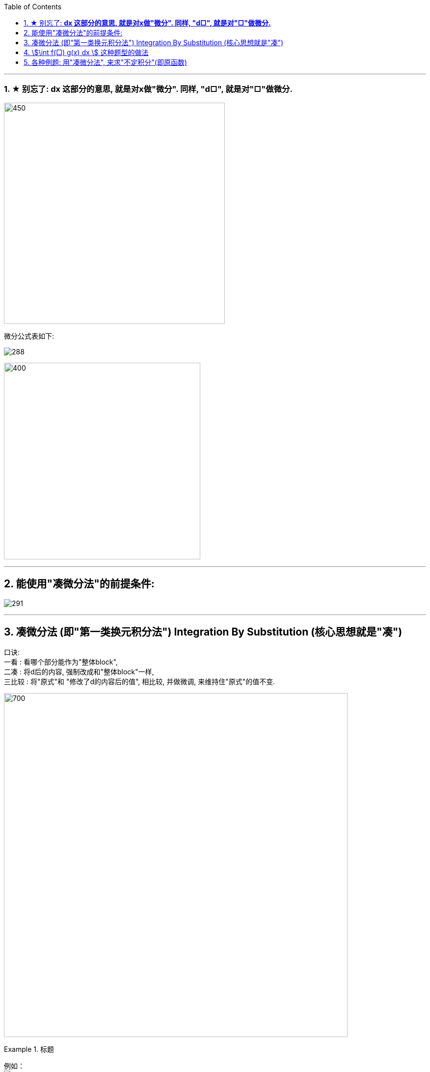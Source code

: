 
:toc: left
:toclevels: 3
:sectnums:

---



=== ★ 别忘了: *dx 这部分的意思, 就是对x做"微分". 同样, "d□", 就是对"□"做微分.*

image:img/290.png[450,450]

微分公式表如下:

image:img/288.gif[]

image:img/289.jpg[400,400]

---

== 能使用"凑微分法"的前提条件:

image:img/291.png[]


---


== 凑微分法 (即"第一类换元积分法") Integration By Substitution (核心思想就是"凑")

口诀:  +
一看 : 看哪个部分能作为"整体block", +
二凑 : 将d后的内容, 强制改成和"整体block"一样, +
三比较 : 将"原式"和 "修改了d的内容后的值", 相比较, 并做微调, 来维持住"原式"的值不变.


image:img/286.png[700,700]


.标题
====
例如： +
image:img/287.png[]
====


.标题
====
例如： +
image:img/292.png[]
====


.标题
====
例如： +
image:img/293.png[]
====

---

== stem:[\int f(□) g(x) dx ] 这种题型的做法

image:img/294.png[]


.标题
====
例如： +
image:img/295.png[]
====


.标题
====
例如： +
image:img/296.png[]
====


.标题
====
例如： +
image:img/297.png[]
====


.标题
====
例如： +
image:img/298.png[700,700]
====



.标题
====
例如： +
image:img/299.png[700,700]
====


.标题
====
例如： +
image:img/300.png[]
====


---

== 各种例题: 用"凑微分法", 来求"不定积分"(即原函数)

换元积分法（Integration By Substitution）是求积分的一种方法，主要通过引进"中间变量"作变量替换, 来使原式简易，从而来求较复杂的不定积分。它是由链式法则, 和微积分基本定理推导而来的。

\begin{align}
& \int 1 dx = x+C \\
& \int 1 du = u+C \\
& \int 1 d(x^2 -3) = x^2 -3 +C = x^2 +C \\
& \int 1 d F(u) = F(u) +C \\
& \int 1 d[F(φ(x))] = F(φ(x)) +C \\
\end{align}

image:img/268.png[500,500]

image:img/269.png[]

凑, 就是把 d 前面的某一部分, 先求出其原函数, 再拿到 d 的里面(后面)去. 但是到底是拿"哪一部分"呢? 就要靠猜测了. 即最终都要向"积分公式"里面的形式靠齐, 才能作为一个"整体"来应用积分公式.

.标题
====
例如： +
image:img/270.png[]
====


.标题
====
例如： +
image:img/271.png[]
====


.标题
====
例如： +
image:img/272.png[500,500]
====


.标题
====
例如： +
image:img/273.png[700,700]
====


.标题
====
例如： +
image:img/274.png[]
====


.标题
====
例如： +
image:img/275.png[800,800]
====


.标题
====
例如： +
image:img/276.png[700,700]
====


.标题
====
例如： +
image:img/285.png[]
====


.标题
====
例如： +
image:img/302.png[800,800]
====



.标题
====
例如： +
image:img/306.png[600,600]
====



.标题
====
例如： +
image:img/307.png[600,600]
====


.标题
====
例如： +
image:img/308.png[600,600]
====


.标题
====
例如： +
image:img/309.png[600,600]
====

.标题
====
例如： +
image:img/310.png[600,600]
====


.标题
====
例如： +
image:img/311.png[]
====


.标题
====
例如： +
image:img/312.png[700,700]
====


.标题
====
例如： +
image:img/313.png[700,700]
====

.标题
====
例如： +
image:img/314.png[700,700]
====



---


